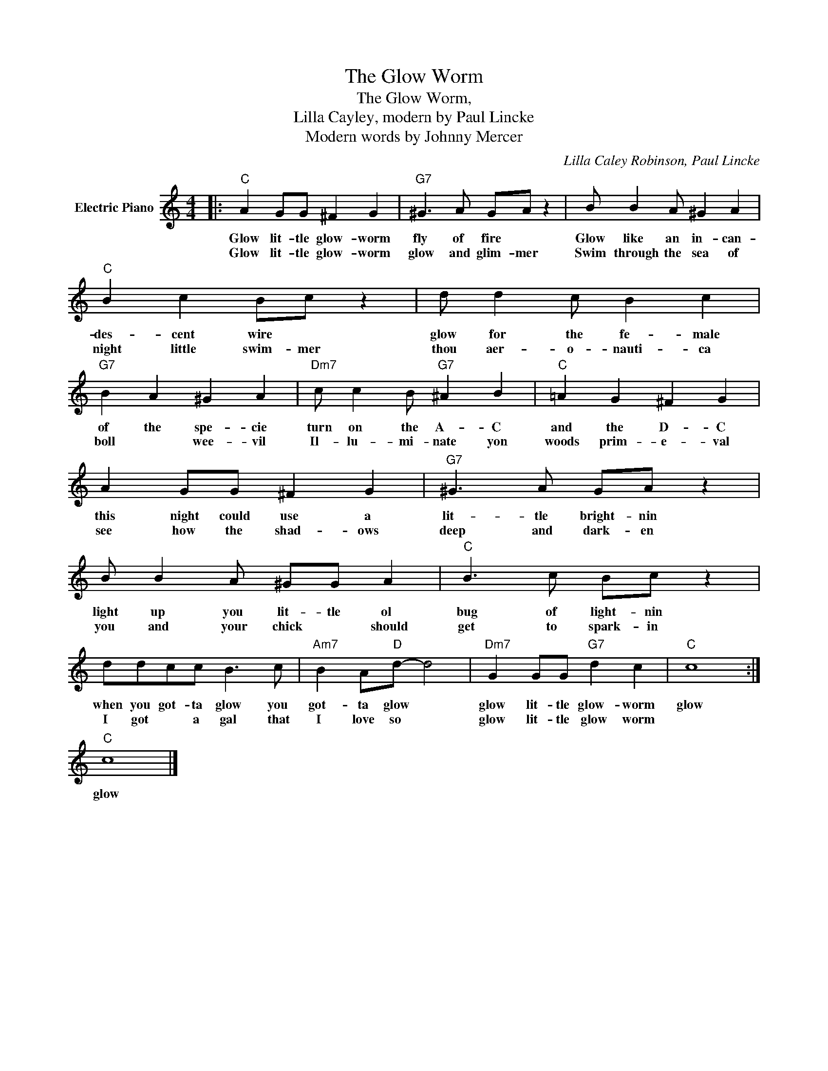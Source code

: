 X:1
T:The Glow Worm
T:The Glow Worm,
T:Lilla Cayley, modern by Paul Lincke
T:Modern words by Johnny Mercer
C:Lilla Caley Robinson, Paul Lincke
Z:All Rights Reserved
L:1/8
M:4/4
K:C
V:1 treble nm="Electric Piano"
%%MIDI program 4
V:1
|:"C" A2 GG ^F2 G2 |"G7" ^G3 A GA z2 | B B2 A ^G2 A2 |"C" B2 c2 Bc z2 | d d2 c B2 c2 | %5
w: Glow lit- tle glow- worm|fly of fire *|Glow like an in- can-|des- cent wire *|glow for the fe- male|
w: Glow lit- tle glow- worm|glow and glim- mer|Swim through the sea of|night little swim- mer|thou aer- o- nauti- ca|
"G7" B2 A2 ^G2 A2 |"Dm7" c c2 B"G7" ^A2 B2 |"C" =A2 G2 ^F2 G2 | A2 GG ^F2 G2 |"G7" ^G3 A GA z2 | %10
w: of the spe- cie|turn on the A- C|and the D- C|this night could use a|lit- tle bright- nin|
w: boll * wee- vil|Il- lu- mi- nate yon|woods prim- e- val|see how the shad- ows|deep and dark- en|
 B B2 A ^GG A2 |"C" B3 c Bc z2 | ddcc B3 c |"Am7" B2 A"D"d- d4 |"Dm7" G2 GG"G7" d2 c2 |"C" c8 :| %16
w: light up you lit- tle ol|bug of light- nin|when you got- ta glow you|got- ta glow *|glow lit- tle glow- worm|glow|
w: you and your chick * should|get to spark- in|I got * a gal that|I love so *|glow lit- tle glow worm||
"C" c8 |] %17
w: glow|
w: |

